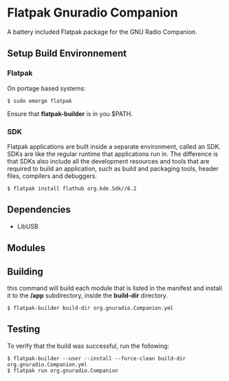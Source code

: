 * Flatpak Gnuradio Companion
  A battery included Flatpak package for the GNU Radio Companion.
** Setup Build Environnement
*** Flatpak
    On portage based systems:
    #+begin_src shell
      $ sudo emerge flatpak
    #+end_src

    Ensure that **flatpak-builder** is in you $PATH.
*** SDK
    Flatpak applications are built inside a separate environment, called an SDK.
    SDKs are like the regular runtime that applications run in.
    The difference is that SDKs also include all the development resources and tools that are required to
    build an application, such as build and packaging tools, header files, compilers and debuggers.

    #+begin_src shell
      $ flatpak install flathub org.kde.Sdk//6.2
    #+end_src
   
** Dependencies
   - LibUSB
** Modules
** Building
   this command will build each module that is listed in the manifest and
   install it to the **/app** subdirectory, inside the **build-dir** directory.
   #+begin_src shell
     $ flatpak-builder build-dir org.gnuradio.Companion.yml
   #+end_src
** Testing
   To verify that the build was successful, run the following:
   #+begin_src shell
     $ flatpak-builder --user --install --force-clean build-dir org.gnuradio.Companion.yml
     $ flatpak run org.gnuradio.Companion
   #+end_src
